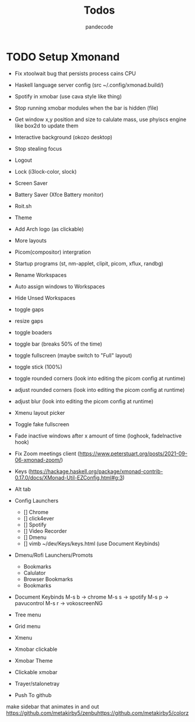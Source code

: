#+AUTHOR: pandecode
#+TITLE: Todos

* TODO Setup  Xmonand
	+ Fix xtoolwait bug that persists process cains CPU
	+ Haskell language server config (src ~/.config/xmonad.build/)
	+ Spotify in xmobar (use cava style like thing)
	- Stop running xmobar modules when the bar is hidden (file)
	- Get window x,y position and size to calulate mass, use phyiscs engine like box2d to update them
	- Interactive background (okozo desktop)

	- Stop stealing focus

	- Logout
	- Lock (i3lock-color, slock)
	- Screen Saver
	- Battery Saver (Xfce Battery monitor)

	- Roit.sh
	- Theme
	- Add Arch logo (as clickable)
	- More layouts

	- Picom(compositor) intergration
	- Startup programs (st, nm-applet, clipit, picom, xflux, randbg)
	- Rename Workspaces
	- Auto assign windows to Workspaces
	- Hide Unsed Workspaces
	- toggle gaps
	- resize gaps
	- toggle boaders

	- toggle bar (breaks 50% of the time)
	- toggle fullscreen (maybe switch to "Full" layout)
	- toggle stick (100%)

	- toggle rounded corners (look into editing the picom config at runtime)
	- adjust rounded corners (look into editing the picom config at runtime)
	- adjust blur (look into editing the picom config at runtime)

	- Xmenu layout picker
	- Toggle fake fullscreen

	- Fade inactive windows  after x amount of time  (loghook, fadeInactive hook)

	- Fix Zoom meetings client (https://www.peterstuart.org/posts/2021-09-06-xmonad-zoom/)

	- Keys (https://hackage.haskell.org/package/xmonad-contrib-0.17.0/docs/XMonad-Util-EZConfig.html#g:3)
	- Alt tab
	- Config Launchers
		- [] Chrome
		- [] click4ever
		- [] Spotify
		- [] Video Recorder
		- [] Dmenu
		- [] vimb ~/dev/Keys/keys.html (use Document Keybinds)

	- Dmenu/Rofi Launchers/Promots
		- Bookmarks
		- Calulator
		- Browser Bookmarks
		- Bookmarks


	- Document Keybinds
		M-s b -> chrome
		M-s s -> spotify
		M-s p -> pavucontrol
		M-s r -> vokoscreenNG

	- Tree menu
	- Grid menu
	- Xmenu

	- Xmobar clickable
	- Xmobar Theme
	- Clickable xmobar
	- Trayer/stalonetray

	- Push To github

   make sidebar that animates in and out
https://github.com/metakirby5/zenbuhttps://github.com/metakirby5/colorz
